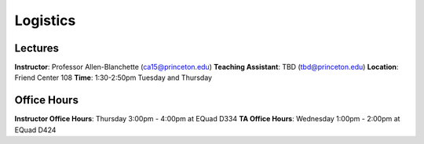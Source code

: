 Logistics
=====

Lectures
------------
**Instructor**: Professor Allen-Blanchette (ca15@princeton.edu)
**Teaching Assistant**: TBD (tbd@princeton.edu)
**Location**: Friend Center 108
**Time**: 1:30-2:50pm Tuesday and Thursday

Office Hours
------------
**Instructor Office Hours**: Thursday 3:00pm - 4:00pm at EQuad D334
**TA Office Hours**: Wednesday 1:00pm - 2:00pm at EQuad D424
